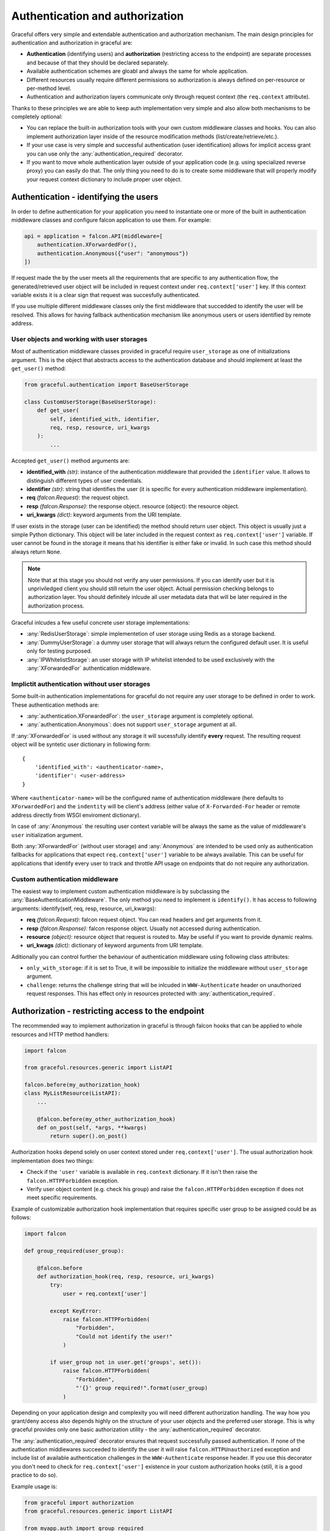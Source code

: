 Authentication and authorization
--------------------------------

Graceful offers very simple and extendable authentication and authorization
mechanism. The main design principles for authentication and authorization
in graceful are:

* **Authentication** (identifying users) and **authorization**
  (restricting access to the endpoint) are separate processes and
  because of that they should be declared separately.
* Available authentication schemes are gloabl and always the same for whole
  application.
* Different resources usually require different permissions so authorization
  is always defined on per-resource or per-method level.
* Authentication and authorization layers communicate only through request
  context (the ``req.context`` attribute).

Thanks to these principles we are able to keep auth implementation very simple
and also allow both mechanisms to be completely optional:

* You can replace the built-in authorization tools with your own custom
  middleware classes and hooks. You can also implement authorization layer
  inside of the resource modification methods (list/create/retrieve/etc.).
* If your use case is very simple and successful authentication
  (user identification) allows for implicit access grant you can use only
  the :any:`authentication_required` decorator.
* If you want to move whole authentication layer outside of your application
  code (e.g. using specialized reverse proxy) you can easily do that.
  The only thing you need to do is to create some middleware that will properly
  modify your request context dictionary to include proper user object.


Authentication - identifying the users
~~~~~~~~~~~~~~~~~~~~~~~~~~~~~~~~~~~~~~

In order to define authentication for your application you need to instantiate
one or more of the built in authentication middleware classes and configure
falcon application to use them. For example:

.. code-block:: python

    api = application = falcon.API(middleware=[
        authentication.XForwardedFor(),
        authentication.Anonymous({"user": "anonymous"})
    ])


If request made the by the user meets all the requirements that are specific to
any authentication flow, the generated/retrieved user object will be included
in request context under ``req.context['user']`` key. If this context variable
exists it is a clear sign that request was succesfully authenticated.

If you use multiple different middleware classes only the first middleware
that succedded to identify the user will be resolved. This allows for having
fallback authentication mechanism like anonymous users or users identified
by remote address.


User objects and working with user storages
```````````````````````````````````````````

Most of authentication middleware classes provided in graceful require
``user_storage`` as one of initializations argument. This is the object
that abstracts access to the authentication database and should implement
at least the ``get_user()`` method:

.. code-block:: python

    from graceful.authentication import BaseUserStorage

    class CustomUserStorage(BaseUserStorage):
        def get_user(
            self, identified_with, identifier,
            req, resp, resource, uri_kwargs
        ):
            ...


Accepted ``get_user()`` method arguments are:

* **identified_with** *(str)*: instance of the authentication middleware that
  provided the ``identifier`` value. It allows to distinguish different types
  of user credentials.
* **identifier** *(str)*: string that identifies the user (it is specific
  for every authentication middleware implementation).
* **req** *(falcon.Request)*: the request object.
* **resp** *(falcon.Response)*: the response object.
  resource (object): the resource object.
* **uri_kwargs** *(dict)*: keyword arguments from the URI template.

If user exists in the storage (user can be identified) the method should
return user object. This object is usually just a simple Python dictionary.
This object will be later included in the request context as
``req.context['user']`` variable. If user cannot be found in the storage
it means that his identifier is either fake or invalid. In such case this
method should always return ``None``.

.. note::

    Note that at this stage you should not verify any user permissions. If you
    can identify user but it is unpriviledged client you should still return
    the user object. Actual permission checking belongs to authorization layer.
    You should definitely inlcude all user metadata data that will be later
    required in the authorization process.

Graceful inlcudes a few useful concrete user storage implementations:

* :any:`RedisUserStorage`: simple implementetion of user storage using Redis
  as a storage backend.
* :any:`DummyUserStorage`: a dummy user storage that will always return
  the configured default user. It is useful only for testing purposed.
* :any:`IPWhitelistStorage`: an user storage with IP whitelist intended to be
  used exclusively with the :any:`XForwardedFor` authentication middleware.


Implictit authentication without user storages
``````````````````````````````````````````````

Some built-in authentication implementations for graceful do not require
any user storage to be defined in order to work. These authentication methods
are:

* :any:`authentication.XForwardedFor`: the ``user_storage`` argument is
  completely optional.
* :any:`authentication.Anonymous`: does not support ``user_storage`` argument
  at all.

If :any:`XForwardedFor` is used without any storage it will sucessfully
identify **every** request. The resulting request object will be syntetic user
dictionary in following form::

    {
        'identified_with': <authenticator-name>,
        'identifier': <user-address>
    }

Where ``<authenticator-name>`` will be the configured name of authentication
middleware (here defaults to ``XForwardedFor``) and the ``indentity`` will be
client's address (either value of ``X-Forwarded-For`` header or remote address
directly from WSGI enviroment dictionary).

In case of :any:`Anonymous` the resulting user context variable will be always
the same as the value of middleware's ``user`` initialization argument.

Both :any:`XForwardedFor` (without user storage) and :any:`Anonymous` are
intended to be used only as authentication fallbacks for applications that
expect ``req.context['user']`` variable to be always available. This can be
useful for applications that identify every user to track and throttle API
usage on endpoints that do not require any authorization.


Custom authentication middleware
````````````````````````````````

The easiest way to implement custom authentication middleware is by subclassing
the :any:`BaseAuthenticationMiddleware`. The only method you need to implement
is ``identify()``. It has access to following arguments:
identify(self, req, resp, resource, uri_kwargs):

* **req** *(falcon.Request)*: falcon request object. You can read headers and
  get arguments from it.
* **resp** *(falcon.Response)*: falcon response object. Usually not accessed
  during authentication.
* **resource** *(object)*: resource object that request is routed to. May be
  useful if you want to provide dynamic realms.
* **uri_kwags** *(dict)*: dictionary of keyword arguments from URI template.

Aditionally you can control further the behaviour of authentication middleware
using following class attributes:

* ``only_with_storage``: if it is set to True, it will be impossible to
  initialize the middleware without ``user_storage`` argument.
* ``challenge``: returns the challenge string that will be inlcuded in
  ``WWW-Authenticate`` header on unauthorized request responses. This has
  effect only in resources protected with :any:`authentication_required`.


Authorization - restricting access to the endpoint
~~~~~~~~~~~~~~~~~~~~~~~~~~~~~~~~~~~~~~~~~~~~~~~~~~

The recommended way to implement authorization in graceful is through falcon
hooks that can be applied to whole resources and HTTP method handlers:

.. code-block:: python

    import falcon

    from graceful.resources.generic import ListAPI

    falcon.before(my_authorization_hook)
    class MyListResource(ListAPI):
        ...

        @falcon.before(my_other_authorization_hook)
        def on_post(self, *args, **kwargs)
            return super().on_post()


Authorization hooks depend solely on user context stored under
``req.context['user']``. The usual authorization hook implementation does two
things:

* Check if the ``'user'`` variable is available in ``req.context`` dictionary.
  If it isn't then raise the ``falcon.HTTPForbidden`` exception.
* Verify user object content (e.g. check his group) and raise the
  ``falcon.HTTPForbidden`` exception if does not meet specific requirements.

Example of customizable authorization hook implementation that requires
specific user group to be assigned could be as follows:

.. code-block:: python

    import falcon

    def group_required(user_group):

        @falcon.before
        def authorization_hook(req, resp, resource, uri_kwargs)
            try:
                user = req.context['user']

            except KeyError:
                raise falcon.HTTPForbidden(
                    "Forbidden",
                    "Could not identify the user!"
                )

            if user_group not in user.get('groups', set()):
                raise falcon.HTTPForbidden(
                    "Forbidden",
                    "'{}' group required!".format(user_group)
                )

Depending on your application design and complexity you will need different
authorization handling. The way how you grant/deny access also depends highly
on the structure of your user objects and the preferred user storage.
This is why graceful provides only one basic authorization utility - the
:any:`authentication_required` decorator.

The :any:`authentication_required` decorator ensures that request successfully
passed authentication. If none of the authentication middlewares succeeded
to identify the user it will raise ``falcon.HTTPUnauthorized``
exception and include list of available authentication challenges in the
``WWW-Authenticate`` response header. If you use this decorator you don't need
to check for ``req.context['user']`` existence in your custom authorization
hooks (still, it is a good practice to do so).

Example usage is:

.. code-block:: python

    from graceful import authorization
    from graceful.resources.generic import ListAPI

    from myapp.auth import group_required

    @authentication_required
    @group_required("admin")
    class MyListResource(ListAPI):
        ...

        @falcon.before(my_other_authorization_hook)
        def on_post(self, *args, **kwargs)
            return super().on_post()

Heterogenous authentication
~~~~~~~~~~~~~~~~~~~~~~~~~~~

Graceful does not allow you to specify unique per-resource or per-method
authentication schemes. This allows for easier implementation but may not
cover every use case possible.

If you need to restrict some authentication methods to specific resources
(e.g. some custom auth only for internal use) the best way to handle that
is through separate application deployments.
